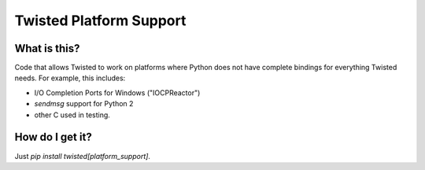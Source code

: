 Twisted Platform Support
========================

What is this?
-------------

Code that allows Twisted to work on platforms where Python does not have complete bindings for everything Twisted needs.
For example, this includes:

- I/O Completion Ports for Windows ("IOCPReactor")
- `sendmsg` support for Python 2
- other C used in testing.


How do I get it?
----------------

Just `pip install twisted[platform_support]`.
